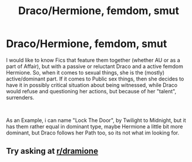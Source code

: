 #+TITLE: Draco/Hermione, femdom, smut

* Draco/Hermione, femdom, smut
:PROPERTIES:
:Author: Atomstern
:Score: 0
:DateUnix: 1541670072.0
:DateShort: 2018-Nov-08
:FlairText: Request
:END:
I would like to know Fics that feature them together (whether AU or as a part of Affair), but with a passive or reluctant Draco and a active femdom Hermione. So, when it comes to sexual things, she is the (mostly) active/dominant part. If it comes to Public sex things, then she decides to have it in possibly critical situation about being witnessed, while Draco would refuse and questioning her actions, but because of her "talent", surrenders.

​

As an Example, i can name "Lock The Door", by Twilight to Midnight, but it has them rather equal in dominant type, maybe Hermione a little bit more dominant, but Draco follows her Path too, so its not what im looking for.


** Try asking at [[/r/dramione][r/dramione]]
:PROPERTIES:
:Author: Englishhedgehog13
:Score: 0
:DateUnix: 1541685639.0
:DateShort: 2018-Nov-08
:END:
